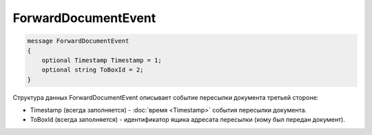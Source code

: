 ForwardDocumentEvent
====================

.. code-block:: protobuf

    message ForwardDocumentEvent
    {
        optional Timestamp Timestamp = 1;
        optional string ToBoxId = 2;
    }
        

Структура данных ForwardDocumentEvent описывает событие пересылки документа третьей стороне:

-  Timestamp (всегда заполняется) - :doc:`время <Timestamp>` события пересылки документа.

-  ToBoxId (всегда заполняется) - идентификатор ящика адресата пересылки (кому был передан документ).
